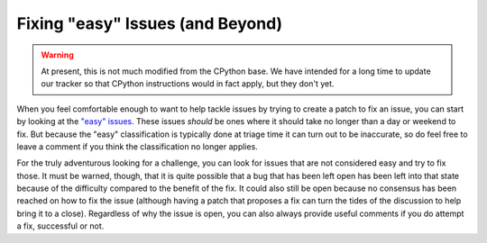 .. This file is derived from a file of the same name in the CPython devguide
   and will receive updates from the CPython guide by merging.

.. _fixingissues:

Fixing "easy" Issues (and Beyond)
=================================

.. warning:: At present, this is not much modified from the CPython base.
   We have intended for a long time to update our tracker so that CPython
   instructions would in fact apply, but they don't yet.

When you feel comfortable enough to want to help tackle issues by trying to
create a patch to fix an issue, you can start by looking at the `"easy"
issues`_. These issues *should* be ones where it should take no longer than a day
or weekend to fix. But because the "easy" classification is typically done at
triage time it can turn out to be inaccurate, so do feel free to leave a
comment if you think the classification no longer applies.

For the truly adventurous looking for a challenge, you can look for issues that
are not considered easy and try to fix those. It must be warned, though, that
it is quite possible that a bug that has been left open has been left into that
state because of the difficulty compared to the benefit of the fix. It could
also still be open because no consensus has been reached on how to fix the
issue (although having a patch that proposes a fix can turn the tides of the
discussion to help bring it to a close). Regardless of why the issue is open,
you can also always provide useful comments if you do attempt a fix, successful
or not.

.. _"easy" issues: https://bugs.python.org/issue?status=1&@sort=-activity&@dispname=Easy%20issues&@startwith=0&@filter=&@group=priority&@columns=id,activity,title,creator,status&keywords=6&@action=search&@pagesize=50

.. TODO: add something about no active core developer for the area?
